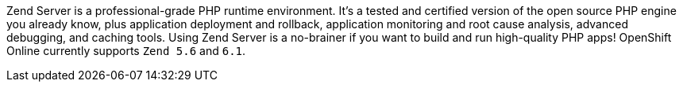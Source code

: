 Zend Server is a professional-grade PHP runtime environment. It’s a tested and certified version of the open source PHP engine you already know, plus application deployment and rollback, application monitoring and root cause analysis, advanced debugging, and caching tools. Using Zend Server is a no-brainer if you want to build and run high-quality PHP apps! OpenShift Online currently supports `Zend 5.6` and `6.1`.
